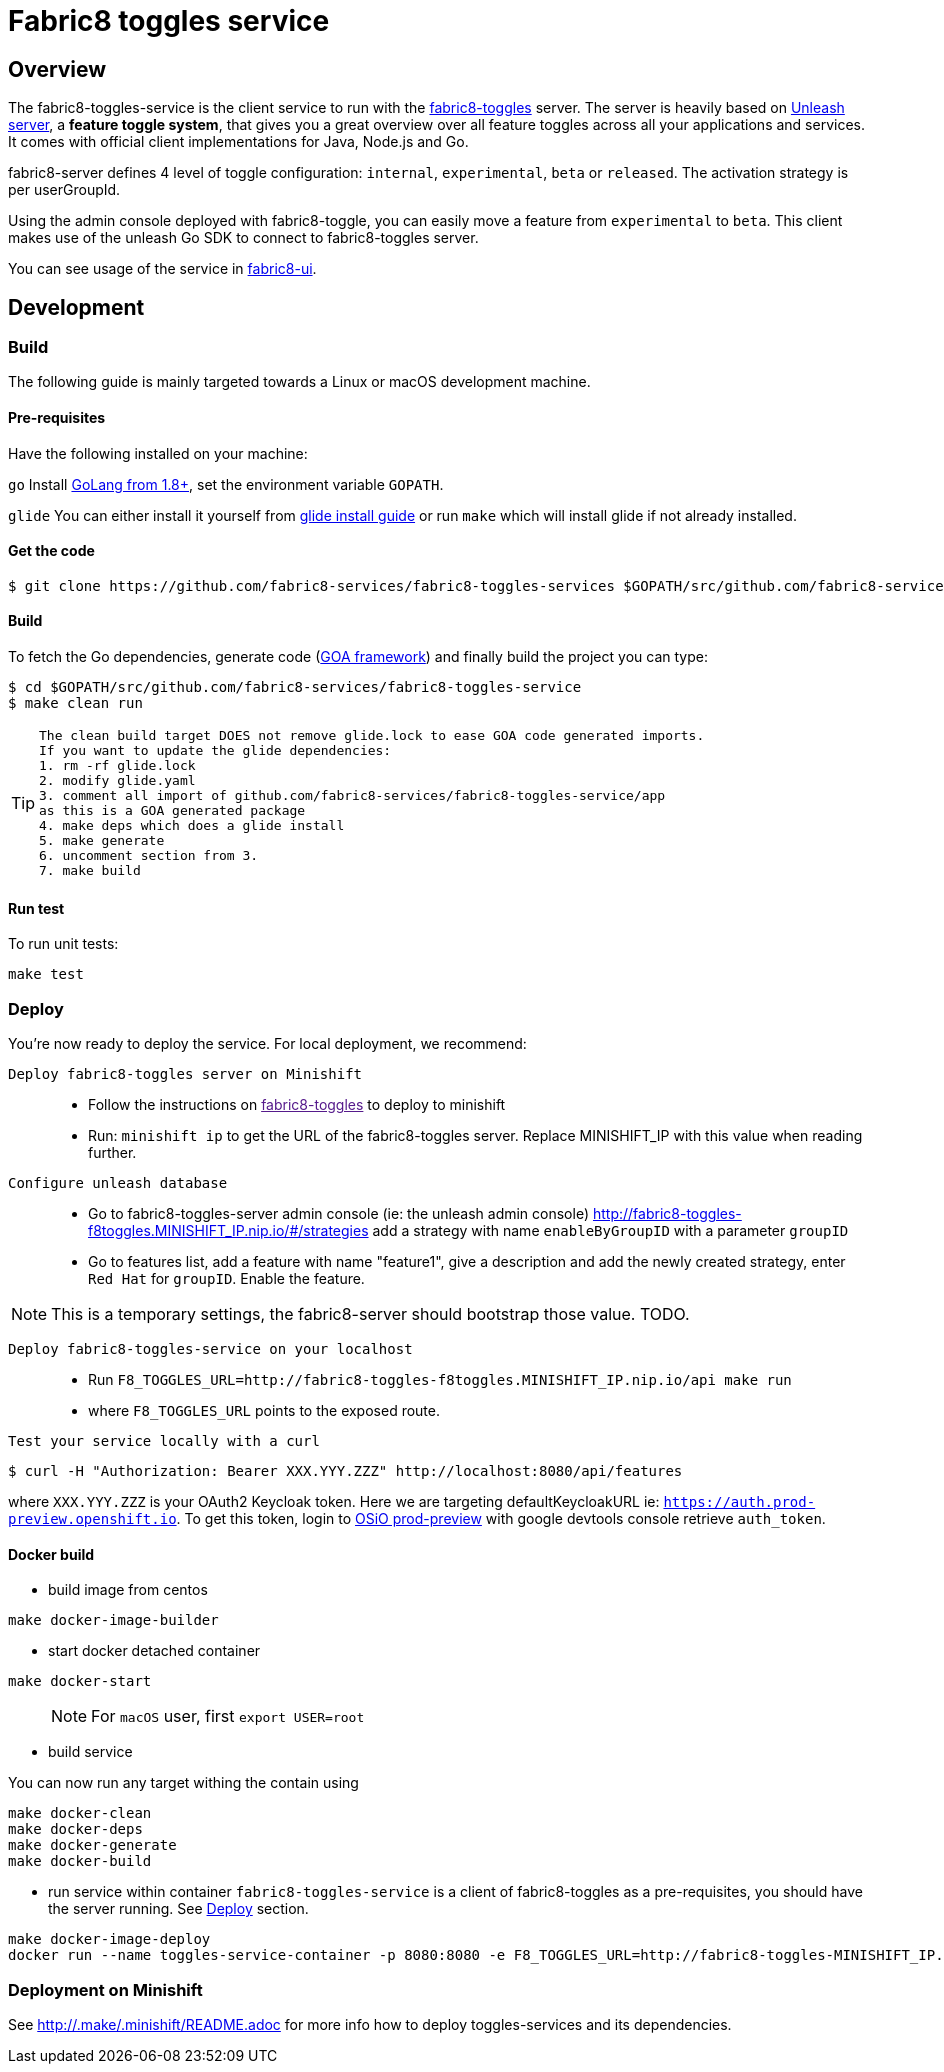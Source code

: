 = Fabric8 toggles service

// Settings:
:allow-uri-read:
:safe: unsafe
:idprefix:
:idseparator: -
ifndef::env-github[:icons: font]
ifdef::env-github,env-browser[]
:toc: macro
:toclevels: 1
endif::[]
ifdef::env-github[]
:branch: master
:status:
:outfilesuffix: .adoc
:!toc-title:
:caution-caption: :fire:
:important-caption: :exclamation:
:note-caption: :paperclip:
:tip-caption: :bulb:
:warning-caption: :warning:
endif::[]

toc::[]

== Overview

The fabric8-toggles-service is the client service to run with the link:https://github.com/fabric8-services/fabric8-toggles/[fabric8-toggles] server.
The server is heavily based on link:https://github.com/Unleash/unleash[Unleash server], a *feature toggle system*, that gives you a great overview over all feature toggles across all your applications and services.
It comes with official client implementations for Java, Node.js and Go.

fabric8-server defines 4 level of toggle configuration: `internal`, `experimental`, `beta` or `released`.
The activation strategy is per userGroupId.

Using the admin console deployed with fabric8-toggle, you can easily
move a feature from `experimental` to `beta`.
This client makes use of the unleash Go SDK to connect to fabric8-toggles server.

You can see usage of the service in link:https://github.com/fabric8-ui/fabric8-ui[fabric8-ui].

== Development

=== Build

The following guide is mainly targeted towards a Linux or macOS development
machine.

==== Pre-requisites

Have the following installed on your machine:

`go` Install link:https://golang.org/dl/[GoLang from 1.8+], set the environment variable `GOPATH`.

`glide` You can either install it yourself from link:https://github.com/Masterminds/glide#install[glide install guide]
or run `make` which will install glide if not already installed.

==== Get the code

```sh
$ git clone https://github.com/fabric8-services/fabric8-toggles-services $GOPATH/src/github.com/fabric8-services/fabric8-toggles-service
```

==== Build

To fetch the Go dependencies, generate code (link:https://github.com/goadesign/goa[GOA framework]) and finally build the project you can
type:

[source,shell]
----
$ cd $GOPATH/src/github.com/fabric8-services/fabric8-toggles-service
$ make clean run
----

[TIP]
====
 The clean build target DOES not remove glide.lock to ease GOA code generated imports.
 If you want to update the glide dependencies:
 1. rm -rf glide.lock
 2. modify glide.yaml
 3. comment all import of github.com/fabric8-services/fabric8-toggles-service/app
 as this is a GOA generated package
 4. make deps which does a glide install
 5. make generate
 6. uncomment section from 3.
 7. make build
====

==== Run test

To run unit tests:
```
make test
```

:deploy:
=== Deploy
You're now ready to deploy the service. For local deployment, we recommend:

`Deploy fabric8-toggles server on Minishift`::
* Follow the instructions on link:[fabric8-toggles] to deploy to minishift
* Run:
`minishift ip` to get the URL of the fabric8-toggles server. Replace MINISHIFT_IP with this value when reading further.

`Configure unleash database`::

* Go to fabric8-toggles-server admin console (ie: the unleash admin console)
   http://fabric8-toggles-f8toggles.MINISHIFT_IP.nip.io/#/strategies add a strategy with name `enableByGroupID` with a parameter `groupID`
* Go to features list, add a feature with name "feature1", give a description and add the newly created strategy, enter `Red Hat`
for `groupID`. Enable the feature.

[NOTE]
This is a temporary settings, the fabric8-server should bootstrap those value. TODO.

`Deploy fabric8-toggles-service on your localhost`::

* Run `F8_TOGGLES_URL=http://fabric8-toggles-f8toggles.MINISHIFT_IP.nip.io/api make run`
* where `F8_TOGGLES_URL` points to the exposed route.

`Test your service locally with a curl`::

```
$ curl -H "Authorization: Bearer XXX.YYY.ZZZ" http://localhost:8080/api/features
```

where `XXX.YYY.ZZZ` is your OAuth2 Keycloak token. Here we are targeting defaultKeycloakURL ie: `https://auth.prod-preview.openshift.io`.
To get this token, login to link:https://prod-preview.openshift.io[OSiO prod-preview] with google devtools console retrieve `auth_token`.

==== Docker build

* build image from centos

```
make docker-image-builder
```

* start docker detached container

```
make docker-start
```
> NOTE: For `macOS` user, first `export USER=root`

* build service

You can now run any target withing the contain using

```
make docker-clean
make docker-deps
make docker-generate
make docker-build
```

* run service within container
`fabric8-toggles-service` is a client of fabric8-toggles as a pre-requisites, you should have the server running.
See <<deploy>> section.


```
make docker-image-deploy
docker run --name toggles-service-container -p 8080:8080 -e F8_TOGGLES_URL=http://fabric8-toggles-MINISHIFT_IP.nip.io/api fabric8-toggles-service-deploy
```
=== Deployment on Minishift
See http://.make/.minishift/README.adoc[] for more info how to deploy toggles-services and its dependencies.
